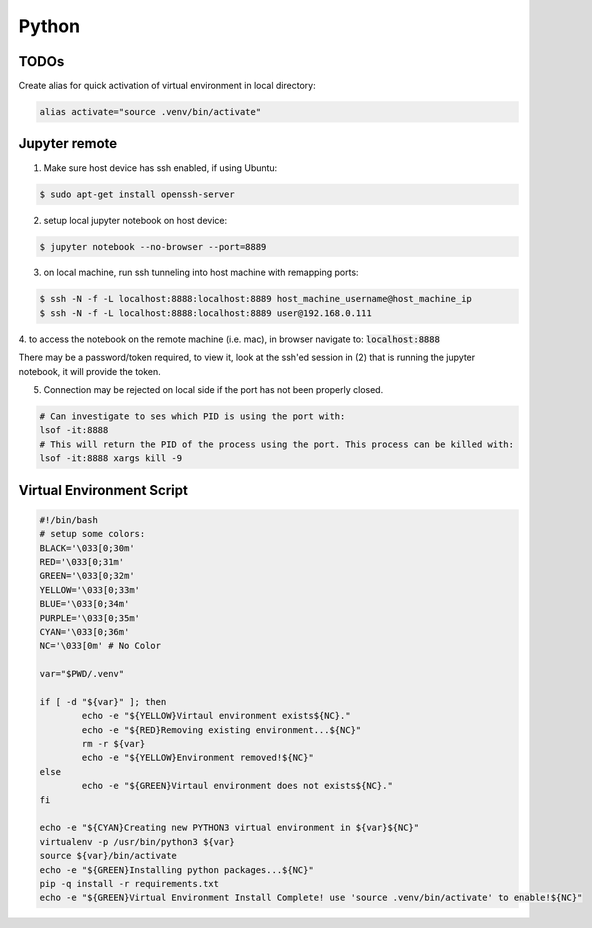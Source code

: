 .. comment:

Python
======


TODOs
-------


Create alias for quick activation of virtual environment in local directory:

.. code-block:: bash

	alias activate="source .venv/bin/activate"


Jupyter remote
----------------

1. Make sure host device has ssh enabled, if using Ubuntu:

.. code-block:: bash

	$ sudo apt-get install openssh-server

2. setup local jupyter notebook on host device:

.. code-block:: bash

	$ jupyter notebook --no-browser --port=8889

3. on local machine, run ssh tunneling into host machine with remapping ports:

.. code-block:: bash

	$ ssh -N -f -L localhost:8888:localhost:8889 host_machine_username@host_machine_ip
	$ ssh -N -f -L localhost:8888:localhost:8889 user@192.168.0.111

4. to access the notebook on the remote machine (i.e. mac), in browser navigate to:
:code:`localhost:8888`

There may be a password/token required, to view it, look at the ssh'ed session
in (2) that is running the jupyter notebook, it will provide the token.

5. Connection may be rejected on local side if the port has not been properly closed.

.. code-block:: bash

	# Can investigate to ses which PID is using the port with:
	lsof -it:8888
	# This will return the PID of the process using the port. This process can be killed with:
	lsof -it:8888 xargs kill -9

Virtual Environment Script
-----------------------------

.. code-block:: bash

	#!/bin/bash
	# setup some colors:
	BLACK='\033[0;30m'
	RED='\033[0;31m'
	GREEN='\033[0;32m'
	YELLOW='\033[0;33m'
	BLUE='\033[0;34m'
	PURPLE='\033[0;35m'
	CYAN='\033[0;36m'
	NC='\033[0m' # No Color

	var="$PWD/.venv"

	if [ -d "${var}" ]; then
		echo -e "${YELLOW}Virtaul environment exists${NC}."
		echo -e "${RED}Removing existing environment...${NC}"
		rm -r ${var}
		echo -e "${YELLOW}Environment removed!${NC}"
	else
		echo -e "${GREEN}Virtaul environment does not exists${NC}."
	fi

	echo -e "${CYAN}Creating new PYTHON3 virtual environment in ${var}${NC}"
	virtualenv -p /usr/bin/python3 ${var}
	source ${var}/bin/activate
	echo -e "${GREEN}Installing python packages...${NC}"
	pip -q install -r requirements.txt
	echo -e "${GREEN}Virtual Environment Install Complete! use 'source .venv/bin/activate' to enable!${NC}"

